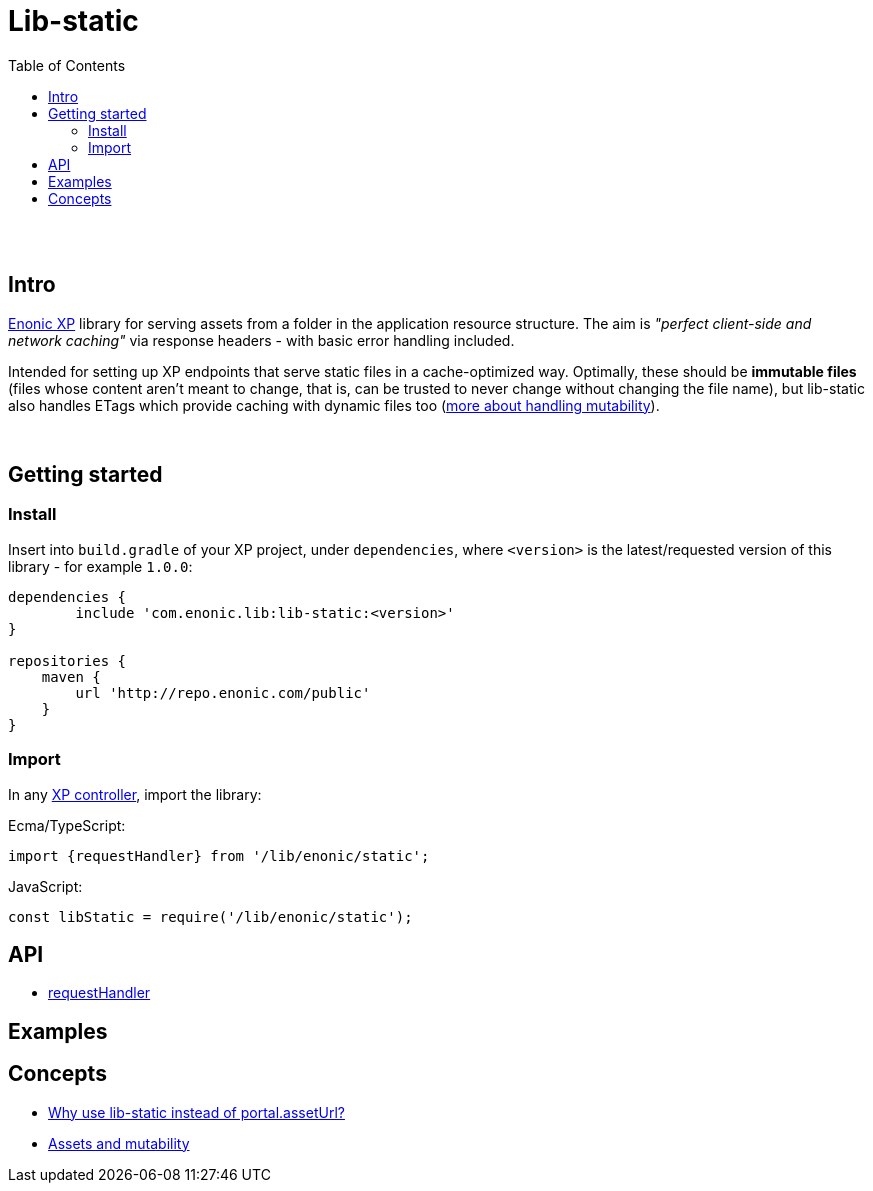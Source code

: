 = Lib-static
:toc: right

{zwsp} +
{zwsp} +


[[intro]]
== Intro

link:https://enonic.com/developer-tour[Enonic XP] library for serving assets from a folder in the application resource structure. The aim is _"perfect client-side and network caching"_ via response headers - with basic error handling included.

Intended for setting up XP endpoints that serve static files in a cache-optimized way. Optimally, these should be **immutable files** (files whose content aren't meant to change, that is, can be trusted to never change without changing the file name), but lib-static also handles ETags which provide caching with dynamic files too (link:concepts/mutability#mutable-assets[more about handling mutability]).

{zwsp} +

[[get-started]]
== Getting started

=== Install
Insert into `build.gradle` of your XP project, under `dependencies`, where `<version>` is the latest/requested version of this library - for example `1.0.0`:
[source,groovy,options="nowrap"]
----
dependencies {
	include 'com.enonic.lib:lib-static:<version>'
}

repositories {
    maven {
        url 'http://repo.enonic.com/public'
    }
}
----


=== Import
In any link:https://developer.enonic.com/docs/xp/stable/framework/controllers[XP controller], import the library:

Ecma/TypeScript:
[source,typescript,options="nowrap"]
----
import {requestHandler} from '/lib/enonic/static';
----

JavaScript:
[source,javascript,options="nowrap"]
----
const libStatic = require('/lib/enonic/static');
----


== API

* <<api/requestHandler#, requestHandler>>

== Examples

== Concepts

* <<concepts/why#, Why use lib-static instead of portal.assetUrl?>>
* <<concepts/mutability#, Assets and mutability>>
